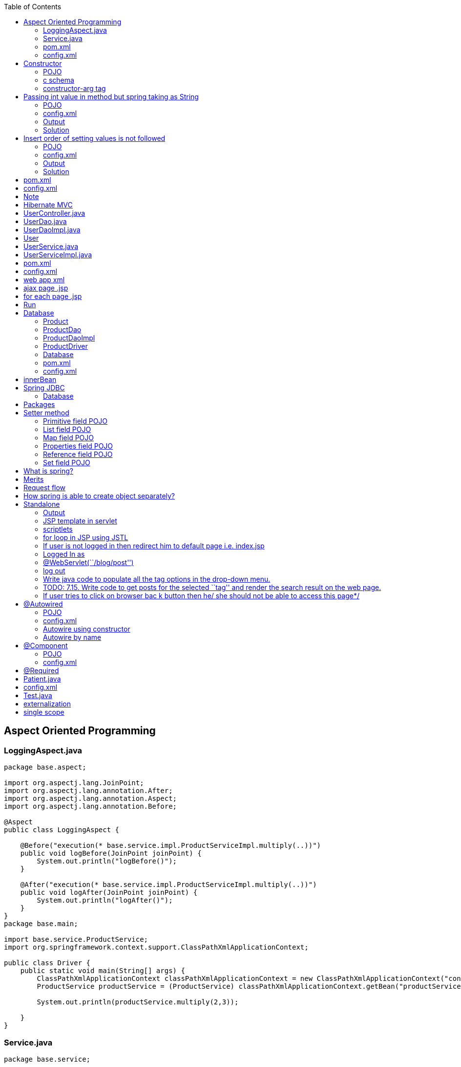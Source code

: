 :toc: left

== Aspect Oriented Programming

=== LoggingAspect.java

[source,java]
----
package base.aspect;

import org.aspectj.lang.JoinPoint;
import org.aspectj.lang.annotation.After;
import org.aspectj.lang.annotation.Aspect;
import org.aspectj.lang.annotation.Before;

@Aspect
public class LoggingAspect {

    @Before("execution(* base.service.impl.ProductServiceImpl.multiply(..))")
    public void logBefore(JoinPoint joinPoint) {
        System.out.println("logBefore()");
    }

    @After("execution(* base.service.impl.ProductServiceImpl.multiply(..))")
    public void logAfter(JoinPoint joinPoint) {
        System.out.println("logAfter()");
    }
}
package base.main;

import base.service.ProductService;
import org.springframework.context.support.ClassPathXmlApplicationContext;

public class Driver {
    public static void main(String[] args) {
        ClassPathXmlApplicationContext classPathXmlApplicationContext = new ClassPathXmlApplicationContext("config.xml");
        ProductService productService = (ProductService) classPathXmlApplicationContext.getBean("productServiceImpl");

        System.out.println(productService.multiply(2,3));

    }
}
----

=== Service.java

[source,java]
----
package base.service;

public interface ProductService {
    int multiply(int num1, int num2);
}

package base.service.impl;

import base.service.ProductService;

public class ProductServiceImpl implements ProductService {
    @Override
    public int multiply(int num1, int num2) {
        return num1 * num2;
    }
}
----

=== pom.xml

[source,xml]
----
<?xml version="1.0" encoding="UTF-8"?>

<project xmlns="http://maven.apache.org/POM/4.0.0" xmlns:xsi="http://www.w3.org/2001/XMLSchema-instance"
  xsi:schemaLocation="http://maven.apache.org/POM/4.0.0 http://maven.apache.org/xsd/maven-4.0.0.xsd">
  <modelVersion>4.0.0</modelVersion>

  <groupId>org.example</groupId>
  <artifactId>spring-aop</artifactId>
  <version>1.0-SNAPSHOT</version>

  <name>spring-aop</name>
  <!-- FIXME change it to the project's website -->
  <url>http://www.example.com</url>

  <properties>
    <springframework.version>4.3.6.RELEASE</springframework.version>
  </properties>

  <dependencies>
    <dependency>
      <groupId>org.springframework</groupId>
      <artifactId>spring-core</artifactId>
      <version>${springframework.version}</version>
    </dependency>
    <dependency>
      <groupId>org.springframework</groupId>
      <artifactId>spring-context</artifactId>
      <version>${springframework.version}</version>
    </dependency>
    <dependency>
      <groupId>org.springframework</groupId>
      <artifactId>spring-aop</artifactId>
      <version>${springframework.version}</version>
    </dependency>
    <dependency>
      <groupId>org.aspectj</groupId>
      <artifactId>aspectjrt</artifactId>
      <version>1.6.11</version>
    </dependency>
    <dependency>
      <groupId>org.aspectj</groupId>
      <artifactId>aspectjweaver</artifactId>
      <version>1.6.11</version>
    </dependency>
  </dependencies>
  <build>
    <pluginManagement>
      <plugins>
        <plugin>
          <groupId>org.apache.maven.plugins</groupId>
          <artifactId>maven-compiler-plugin</artifactId>
          <version>3.2</version>
          <configuration>
            <source>1.8</source>
            <target>1.8</target>
          </configuration>
        </plugin>
      </plugins>
    </pluginManagement>
  </build>

</project>
----

=== config.xml

[source,xml]
----
<?xml version="1.0" encoding="UTF-8"?>
<beans xmlns="http://www.springframework.org/schema/beans"
       xmlns:xsi="http://www.w3.org/2001/XMLSchema-instance" xmlns:context="http://www.springframework.org/schema/context"
       xmlns:p="http://www.springframework.org/schema/p"
       xmlns:aop="http://www.springframework.org/schema/aop"

       xsi:schemaLocation="http://www.springframework.org/schema/beans
    http://www.springframework.org/schema/beans/spring-beans.xsd
    http://www.springframework.org/schema/context
    http://www.springframework.org/schema/context/spring-context.xsd
    http://www.springframework.org/schema/aop
    http://www.springframework.org/schema/aop/spring-aop.xsd">

    <aop:aspectj-autoproxy />

    <bean class="base.service.impl.ProductServiceImpl" name="productServiceImpl" />

    <bean class="base.aspect.LoggingAspect" name="loggingAspect" />

</beans>
----

== Constructor

=== POJO

....
Employee
    int id
    String name
....

=== c schema

....
xmlns:c="http://www.springframework.org/schema/c"
<bean class="com.spring.constructor.Employee" name="employee" c:id="20" c:name="saksham" />
....

....
<bean id = "onlineBakery" class = "com.upgrad.course.bakery.OnlineBakery">
    <constructor-arg ref = "cakeInventory"/>
    <property name = "breadInventory" ref = "breadInventory"/>
</bean>
....

=== constructor-arg tag

[source,xml]
----
<bean class="com.spring.constructor.Employee" name="employee">
    <constructor-arg>
        <value>20</value>
    </constructor-arg>
    <constructor-arg>
        <value>saksham</value>
    </constructor-arg>
</bean>

<!-- OR -->
<bean class="com.spring.constructor.Employee" name="employee">
    <constructor-arg value="20" />
    <constructor-arg value="saksham" />
</bean>
----

== Passing int value in method but spring taking as String

=== POJO

[source,java]
----
public class Addition {
    public Addition(int a, int b) {
        System.out.println("int");
    }
    public Addition(double a, double b) {
        System.out.println("double");
    }
    // default is string
    public Addition(String a, String b) {
        System.out.println("string");
    }
}
----

=== config.xml

[source,xml]
----
<bean class="com.spring.ambuigity.Addition" name="addition" >
    <constructor-arg value="10" />
    <constructor-arg value="20" />
</bean>
----

=== Output

....
string
....

=== Solution

....
<constructor-arg value="10" type="int" />
<constructor-arg value="20" type="int" />

Now the output will be int
....

== Insert order of setting values is not followed

=== POJO

[source,java]
----
public class Addition {

    public Addition(int a, double b) {
        System.out.println("int double");
        System.out.println("a = " + a + " b = " + b);
    }

}
----

=== config.xml

[source,xml]
----
<bean class="com.spring.ambuigity.Addition" name="addition" >
    <!-- first parameter -->
    <constructor-arg value="10.56" type="double" /> 

    <!-- second parameter -->
    <constructor-arg value="20" type="int" />
</bean>
----

=== Output

....
int double
a = 20 b = 10.56
....

=== Solution

....
<constructor-arg value="10.56" type="double" index="0"/>
<constructor-arg value="20" type="int" index="1"/>

It is make suring insertion order is preserved thats why error
Unsatisfied dependency expressed through constructor parameter 0: Ambiguous argument values for parameter of type [int]
....

'''''

== pom.xml

[source,xml]
----
<project xmlns="http://maven.apache.org/POM/4.0.0" xmlns:xsi="http://www.w3.org/2001/XMLSchema-instance"
  xsi:schemaLocation="http://maven.apache.org/POM/4.0.0 http://maven.apache.org/xsd/maven-4.0.0.xsd">
  <modelVersion>4.0.0</modelVersion>

  <groupId>com.spring</groupId>
  <artifactId>core</artifactId>
  <version>0.0.1-SNAPSHOT</version>
  <packaging>jar</packaging>

  <name>core</name>
  <url>http://maven.apache.org</url>

 <properties>
        <springframework.version>4.3.6.RELEASE</springframework.version>
    </properties>
 
    <dependencies>
        <dependency>
            <groupId>org.springframework</groupId>
            <artifactId>spring-core</artifactId>
            <version>${springframework.version}</version>
        </dependency>
        <dependency>
            <groupId>org.springframework</groupId>
            <artifactId>spring-context</artifactId>
            <version>${springframework.version}</version>
        </dependency>
    </dependencies>
    <build>
        <pluginManagement>
            <plugins>
                <plugin>
                    <groupId>org.apache.maven.plugins</groupId>
                    <artifactId>maven-compiler-plugin</artifactId>
                    <version>3.2</version>
                    <configuration>
                        <source>1.8</source>
                        <target>1.8</target>
                    </configuration>
                </plugin>
            </plugins>
        </pluginManagement>
    </build>

</project>

----

== config.xml

[source,xml]
----
<?xml version="1.0" encoding="UTF-8"?>
<beans xmlns="http://www.springframework.org/schema/beans"
    xmlns:xsi="http://www.w3.org/2001/XMLSchema-instance" xmlns:context="http://www.springframework.org/schema/context"
    xmlns:p="http://www.springframework.org/schema/p"
    xsi:schemaLocation="http://www.springframework.org/schema/beans
    http://www.springframework.org/schema/beans/spring-beans.xsd
    http://www.springframework.org/schema/context
    http://www.springframework.org/schema/context/spring-context.xsd">


</beans>
----

== Note

....
In intelliJ the config.xml is in res folder

In eclipse

if config is in src/java/main
    path = config.xml
else 
    path = com/spring/.. /config.xml
....

'''''

== Hibernate MVC

== UserController.java

[source,java]
----
package base.controller;

import base.model.pojo.User;
import base.model.service.UserService;
import org.springframework.beans.factory.annotation.Autowired;
import org.springframework.stereotype.Controller;
import org.springframework.ui.ModelMap;
import org.springframework.web.bind.annotation.*;

import java.util.List;

@Controller
public class UserController {
    @Autowired
    UserService userService;

    public UserService getUserService() {
        return userService;
    }

    public void setUserService(UserService userService) {
        this.userService = userService;
    }

    @RequestMapping("/req1")
    public String req1() {
        return "page1";
    }

    @RequestMapping("/loadAll")
    public String loadAll(ModelMap modelMap) {
        List<User> users = userService.loadAll();
        modelMap.addAttribute("users", users);
        return "page3";
    }

    @RequestMapping(value = "/req2", method = RequestMethod.POST)
    public String req2(@ModelAttribute("user") User user, ModelMap modelMap) {
        int id = userService.insert(user);
        modelMap.addAttribute("id", id);
        return "page1";
    }

    @RequestMapping("/req4")
    public @ResponseBody String req4(@RequestParam("id") int id) {
        User user = userService.findUser(id);
        String msg = "";
        if(user != null) msg = "already exist";
        return msg;
    }
}
----

== UserDao.java

[source,java]
----
package base.model.dao;

import base.model.pojo.User;

import java.util.List;

public interface UserDao {
    int insert(User user);
    List<User> loadAll();
    User findUser(Integer id);
}
----

== UserDaoImpl.java

[source,java]
----
package base.model.daoimpl;

import base.model.dao.UserDao;
import base.model.pojo.User;
import org.springframework.beans.factory.annotation.Autowired;
import org.springframework.orm.hibernate5.HibernateTemplate;
import org.springframework.stereotype.Repository;

import java.util.List;

@Repository
public class UserDaoImpl implements UserDao {

    @Autowired
    private HibernateTemplate hibernateTemplate;

    public HibernateTemplate getHibernateTemplate() {
        return hibernateTemplate;
    }

    public void setHibernateTemplate(HibernateTemplate hibernateTemplate) {
        this.hibernateTemplate = hibernateTemplate;
    }

    @Override
    public int insert(User user) {
        int result = (int) hibernateTemplate.save(user);
        return result;
    }

    @Override
    public List<User> loadAll() {
        return hibernateTemplate.loadAll(User.class);

    }

    @Override
    public User findUser(Integer id) {
        return hibernateTemplate.get(User.class, id);
    }
}
----

== User

[source,java]
----
package base.model.pojo;

import javax.persistence.Entity;
import javax.persistence.Id;

@Entity
public class User implements Comparable<User>{

    @Id
    private Integer id;
    private String name;
    private String email;

    @Override
    public String toString() {
        return "User{" +
                "id=" + id +
                ", name='" + name + '\'' +
                ", email='" + email + '\'' +
                '}';
    }


    public Integer getId() {
        return id;
    }

    public void setId(Integer id) {
        this.id = id;
    }

    public String getName() {
        return name;
    }

    public void setName(String name) {
        this.name = name;
    }

    public String getEmail() {
        return email;
    }

    public void setEmail(String email) {
        this.email = email;
    }

    @Override
    public int compareTo(User user) {
        return this.name.compareTo(user.name);
    }
}
----

== UserService.java

[source,java]
----
package base.model.service;

import base.model.pojo.User;

import java.util.List;

public interface UserService {
    int insert(User user);
    List<User> loadAll();
    User findUser(Integer id);
}
----

== UserServiceImpl.java

[source,java]
----
package base.model.serviceImpl;

import base.model.dao.UserDao;
import base.model.pojo.User;
import base.model.service.UserService;
import org.springframework.beans.factory.annotation.Autowired;
import org.springframework.stereotype.Service;
import org.springframework.transaction.annotation.Transactional;

import java.util.Collection;
import java.util.Collections;
import java.util.List;

@Service
public class UserServiceImpl implements UserService {
    @Autowired
    private UserDao userDao;

    public UserDao getUserDao() {
        return userDao;
    }

    public void setUserDao(UserDao userDao) {
        this.userDao = userDao;
    }

    @Override
    @Transactional
    public int insert(User user) {
        return userDao.insert(user);
    }

    @Override
    public List<User> loadAll() {
        List<User> users = userDao.loadAll();
        Collections.sort(users);
        return users;
    }

    @Override
    public User findUser(Integer id) {
        return userDao.findUser(id);
    }
}
----

== pom.xml

[source,xml]
----
<?xml version="1.0" encoding="UTF-8"?>

<project xmlns="http://maven.apache.org/POM/4.0.0" xmlns:xsi="http://www.w3.org/2001/XMLSchema-instance"
  xsi:schemaLocation="http://maven.apache.org/POM/4.0.0 http://maven.apache.org/xsd/maven-4.0.0.xsd">
  <modelVersion>4.0.0</modelVersion>

  <groupId>org.example</groupId>
  <artifactId>spring-mvc-hibernate</artifactId>
  <version>1.0-SNAPSHOT</version>
  <packaging>war</packaging>

  <name>spring-mvc-hibernate Maven Webapp</name>
  <!-- FIXME change it to the project's website -->
  <url>http://www.example.com</url>
  <properties>
    <springframework.version>4.3.6.RELEASE</springframework.version>
  </properties>

  <dependencies>
    <dependency>
      <groupId>org.springframework</groupId>
      <artifactId>spring-webmvc</artifactId>
      <version>${springframework.version}</version>
    </dependency>
    <dependency>
      <groupId>org.springframework</groupId>
      <artifactId>spring-orm</artifactId>
      <version>${springframework.version}</version>
    </dependency>
    <dependency>
      <groupId>org.hibernate</groupId>
      <artifactId>hibernate-core</artifactId>
      <version>5.2.17.Final</version>
    </dependency>
    <dependency>
      <groupId>mysql</groupId>
      <artifactId>mysql-connector-java</artifactId>
      <version>8.0.13</version>
    </dependency>
    <dependency>
      <groupId>jstl</groupId>
      <artifactId>jstl</artifactId>
      <version>1.2</version>
    </dependency>
    <dependency>
      <groupId>taglibs</groupId>
      <artifactId>standard</artifactId>
      <version>1.1.2</version>
    </dependency>
  </dependencies>

  <build>
    <pluginManagement><!-- lock down plugins versions to avoid using Maven defaults (may be moved to parent pom) -->
      <plugins>
        <plugin>
          <artifactId>maven-clean-plugin</artifactId>
          <version>3.1.0</version>
        </plugin>
        <!-- see http://maven.apache.org/ref/current/maven-core/default-bindings.html#Plugin_bindings_for_war_packaging -->
        <plugin>
          <artifactId>maven-resources-plugin</artifactId>
          <version>3.0.2</version>
        </plugin>
        <plugin>
          <artifactId>maven-compiler-plugin</artifactId>
          <version>3.8.0</version>
        </plugin>
        <plugin>
          <artifactId>maven-surefire-plugin</artifactId>
          <version>2.22.1</version>
        </plugin>
        <plugin>
          <artifactId>maven-war-plugin</artifactId>
          <version>3.2.2</version>
        </plugin>
        <plugin>
          <artifactId>maven-install-plugin</artifactId>
          <version>2.5.2</version>
        </plugin>
        <plugin>
          <artifactId>maven-deploy-plugin</artifactId>
          <version>2.8.2</version>
        </plugin>
        <plugin>
          <groupId>org.apache.maven.plugins</groupId>
          <artifactId>maven-compiler-plugin</artifactId>
          <version>3.2</version>
          <configuration>
            <source>1.8</source>
            <target>1.8</target>
          </configuration>
        </plugin>
        <plugin>
          <groupId>org.apache.tomcat.maven</groupId>
          <artifactId>tomcat7-maven-plugin</artifactId>
          <version>2.2</version>
          <configuration>
            <port>9090</port>
          </configuration>
        </plugin>
      </plugins>
    </pluginManagement>
  </build>
</project>
----

== config.xml

[source,xml]
----
<?xml version="1.0" encoding="UTF-8"?>
<beans xmlns="http://www.springframework.org/schema/beans"
       xmlns:xsi="http://www.w3.org/2001/XMLSchema-instance" xmlns:context="http://www.springframework.org/schema/context"
       xmlns:p="http://www.springframework.org/schema/p"
       xmlns:tx="http://www.springframework.org/schema/tx"
       xsi:schemaLocation="http://www.springframework.org/schema/beans
    http://www.springframework.org/schema/beans/spring-beans.xsd
    http://www.springframework.org/schema/context
    http://www.springframework.org/schema/context/spring-context.xsd
    http://www.springframework.org/schema/tx
    http://www.springframework.org/schema/tx/spring-tx.xsd">

    <tx:annotation-driven/>

    <context:component-scan base-package="base" />

    <bean class="org.springframework.jdbc.datasource.DriverManagerDataSource" name="dataSource">
        <property name="driverClassName">
            <value>com.mysql.cj.jdbc.Driver</value>
        </property>

        <property name="url">
            <value>jdbc:mysql://localhost/mydb</value>
        </property>

        <property name="username">
            <value>root</value>
        </property>

        <property name="password">
            <value>root</value>
        </property>
    </bean>

    <bean class="org.springframework.orm.hibernate5.LocalSessionFactoryBean" name="localSessionFactoryBean">
        <property name="dataSource">
            <ref bean="dataSource"/>
        </property>
        <property name="hibernateProperties">
            <props>
                <prop key="hibernate.dialect">org.hibernate.dialect.MySQLDialect</prop>
                <prop key="hibernate.show_sql">true</prop>
            </props>
        </property>
        <property name="annotatedClasses">
            <list>
                <value>base.model.pojo.User</value>
            </list>
        </property>
    </bean>

    <bean class="org.springframework.orm.hibernate5.HibernateTemplate" name="hibernateTemplate">
        <property name="sessionFactory">
            <ref bean="localSessionFactoryBean"/>
        </property>
    </bean>

    <bean class="org.springframework.orm.hibernate5.HibernateTransactionManager" name="transactionManager">
        <property name="sessionFactory">
            <ref bean="localSessionFactoryBean"/>
        </property>
    </bean>

    <bean class="org.springframework.web.servlet.view.InternalResourceViewResolver" name="internalResourceViewResolver">
        <property name="prefix">
            <value>/WEB-INF/view/</value>
        </property>
        <property name="suffix">
            <value>.jsp</value>
        </property>

    </bean>
</beans>
----

== web app xml

[source,xml]
----
<!DOCTYPE web-app PUBLIC
        "-//Sun Microsystems, Inc.//DTD Web Application 2.3//EN"
        "http://java.sun.com/dtd/web-app_2_3.dtd" >
<web-app>

  <display-name>Archetype Created Web Application</display-name>

  <servlet>
    <servlet-name>front</servlet-name>
    <servlet-class>org.springframework.web.servlet.DispatcherServlet</servlet-class>
  </servlet>

  <servlet-mapping>
    <servlet-name>front</servlet-name>
    <url-pattern>/</url-pattern>
  </servlet-mapping>

</web-app>
----

....
web-app
    display-name
    servlet
        name
        class
    mapping
        name
        url-pattern
....

== ajax page .jsp

[source,html]
----
<%@ page language="java" contentType="text/html; charset=ISO-8859-1" pageEncoding="ISO-8859-1"%>
<%@ page isELIgnored="false" %>
<html>
   <head>
        <script src="https://ajax.googleapis.com/ajax/libs/jquery/3.4.1/jquery.min.js"></script>
        <script>
            $(document).ready(() => {
                $("#id1").change(() => {
                    $.ajax({
                        url: "req4",
                        data: {id: $("#id1").val()},
                        success: function(response) {
                            $("#errorMessage").text(response);
                        }
                    });
                });
            });
        </script>
   </head>
   <body>
        <form action="req2" method="post">
            <input type="text" name="id" id="id1"/>
            <span id="errorMessage"></span><br/>
            <input type="text" name="name" />
            <input type="text" name="email" />
            <button type="submit">Submit</button>
        </form>
        ${id}
   </body>
</html>
----

== for each page .jsp

[source,html]
----
<%@ page language="java" contentType="text/html; charset=ISO-8859-1" pageEncoding="ISO-8859-1"%>
<%@ page isELIgnored="false"%>
<%@ taglib uri="http://java.sun.com/jsp/jstl/core" prefix="c"%>
<html>
   <body>
        <c:forEach items="${users}" var="user">
            ${user.id}
            ${user.name}
            ${user.email}<br/>
        </c:forEach>
   </body>
</html>
----

== Run

mvn clean install

mvn tomcat7:run

== Database

use mydb;

create table user(id int primary key,name varchar(20),email
varchar(30));

drop table user;

select * from user;

=== Product

....
@Entity
Product
    @Id
    int id;
    String name;
    String description;
    double price;
....

=== ProductDao

[source,java]
----
public interface ProductDao {
    int insert(Product product);
    void update(Product product);
    void delete(Product product);
    Product select(int id);
    List<Product> selectAll();
}
----

=== ProductDaoImpl

[source,java]
----
@Component
public class ProductDaoImpl implements ProductDao {

    @Autowired
    HibernateTemplate hibernateTemplate;

    @Override
    @Transactional
    public int insert(Product product) {
        Serializable save = hibernateTemplate.save(product);
        return (int) save;
    }

    @Override
    @Transactional
    public void update(Product product) {
        hibernateTemplate.update(product);
    }

    @Override
    @Transactional
    public void delete(Product product) {
        hibernateTemplate.delete(product);
    }

    @Override
    public Product select(int id) {
        Product product = hibernateTemplate.get(Product.class, id);
        return product;
    }

    @Override
    public List<Product> selectAll() {
        List<Product> products = hibernateTemplate.loadAll(Product.class);
        return products;
    }
}
----

=== ProductDriver

[source,java]
----
public class ProductDriver {
    public static void main(String[] args) {
        ApplicationContext applicationContext = new ClassPathXmlApplicationContext("config.xml");
        ProductDao productDao = (ProductDao) applicationContext.getBean("productDaoImpl");
        Product product = new Product();
        product.setId(2);
        product.setName("asus");
        product.setDescription("nice");
        product.setPrice(15.23);
//        Product select = productDao.select(1);
//        System.out.println(select);
        List<Product> products = productDao.selectAll();
        System.out.println(products);

    }
}
----

=== Database

use springHibernateTemplate;

create table product(id int primary key,name varchar(20),description
varchar(100),price decimal(8,3));

select * from product;

=== pom.xml

[source,xml]
----
<?xml version="1.0" encoding="UTF-8"?>

<project xmlns="http://maven.apache.org/POM/4.0.0" xmlns:xsi="http://www.w3.org/2001/XMLSchema-instance"
         xsi:schemaLocation="http://maven.apache.org/POM/4.0.0 http://maven.apache.org/xsd/maven-4.0.0.xsd">
    <modelVersion>4.0.0</modelVersion>

    <groupId>org.example</groupId>
    <artifactId>spring-orm</artifactId>
    <version>1.0-SNAPSHOT</version>
    <packaging>war</packaging>

    <name>spring-orm Maven Webapp</name>
    <!-- FIXME change it to the project's website -->
    <url>http://www.example.com</url>

    <properties>
        <springframework.version>4.3.6.RELEASE</springframework.version>
    </properties>

    <dependencies>
        <dependency>
            <groupId>org.springframework</groupId>
            <artifactId>spring-core</artifactId>
            <version>${springframework.version}</version>
        </dependency>
        <dependency>
            <groupId>org.springframework</groupId>
            <artifactId>spring-context</artifactId>
            <version>${springframework.version}</version>
        </dependency>
        <dependency>
            <groupId>org.springframework</groupId>
            <artifactId>spring-orm</artifactId>
            <version>${springframework.version}</version>
        </dependency>
        <dependency>
            <groupId>org.hibernate</groupId>
            <artifactId>hibernate-core</artifactId>
            <version>5.2.5.Final</version>
        </dependency>
        <dependency>
            <groupId>mysql</groupId>
            <artifactId>mysql-connector-java</artifactId>
            <version>8.0.13</version>
        </dependency>
    </dependencies>
    <build>
        <pluginManagement>
            <plugins>
                <plugin>
                    <groupId>org.apache.maven.plugins</groupId>
                    <artifactId>maven-compiler-plugin</artifactId>
                    <version>3.2</version>
                    <configuration>
                        <source>1.8</source>
                        <target>1.8</target>
                    </configuration>
                </plugin>
            </plugins>
        </pluginManagement>
    </build>

</project>
----

=== config.xml

[source,xml]
----
<?xml version="1.0" encoding="UTF-8"?>
<beans xmlns="http://www.springframework.org/schema/beans"
       xmlns:xsi="http://www.w3.org/2001/XMLSchema-instance" xmlns:context="http://www.springframework.org/schema/context"
       xmlns:p="http://www.springframework.org/schema/p"
       xmlns:tx="http://www.springframework.org/schema/tx"
       xsi:schemaLocation="http://www.springframework.org/schema/beans
    http://www.springframework.org/schema/beans/spring-beans.xsd
    http://www.springframework.org/schema/context
    http://www.springframework.org/schema/context/spring-context.xsd
    http://www.springframework.org/schema/tx
    http://www.springframework.org/schema/tx/spring-tx.xsd">

    <tx:annotation-driven/>

    <context:component-scan base-package="daoimpl"/>

    <bean class="org.springframework.jdbc.datasource.DriverManagerDataSource" name="dataSource">
        <property name="driverClassName">
            <value>com.mysql.cj.jdbc.Driver</value>
        </property>

        <property name="url">
            <value>jdbc:mysql://localhost/mydb</value>
        </property>

        <property name="username">
            <value>root</value>
        </property>

        <property name="password">
            <value>root</value>
        </property>
    </bean>

    <bean class="org.springframework.orm.hibernate5.LocalSessionFactoryBean" name="localSessionFactoryBean">
        <property name="dataSource">
            <ref bean="dataSource"/>
        </property>
        <property name="hibernateProperties">
            <props>
                <prop key="hibernate.dialect">org.hibernate.dialect.MySQLDialect</prop>
                <prop key="hibernate.show_sql">true</prop>
            </props>
        </property>
        <property name="annotatedClasses">
            <list>
                <value>pojo.Product</value>
                <value>pojo.Passenger</value>
            </list>
        </property>
    </bean>

    <bean class="org.springframework.orm.hibernate5.HibernateTemplate" name="hibernateTemplate">
        <property name="sessionFactory">
            <ref bean="localSessionFactoryBean"/>
        </property>
    </bean>

    <bean class="org.springframework.orm.hibernate5.HibernateTransactionManager" name="transactionManager">
        <property name="sessionFactory">
            <ref bean="localSessionFactoryBean"/>
        </property>
    </bean>


</beans>
----

== innerBean

....
Address 
    int hno
    String street
    String city


Employee 
    int id
    Address address
....

....
<?xml version="1.0" encoding="UTF-8"?>
<beans xmlns="http://www.springframework.org/schema/beans"
    xmlns:xsi="http://www.w3.org/2001/XMLSchema-instance" xmlns:context="http://www.springframework.org/schema/context"
    xmlns:p="http://www.springframework.org/schema/p"
    xsi:schemaLocation="http://www.springframework.org/schema/beans
    http://www.springframework.org/schema/beans/spring-beans.xsd
    http://www.springframework.org/schema/context
    http://www.springframework.org/schema/context/spring-context.xsd">

    <bean class="com.spring.innerbean.Employee" name="employee" p:id="10" >
        <property name="address">
            <bean class="com.spring.innerbean.Address" p:hno="12" p:street="silicon valley" p:city="mumbai" />
        </property>
    </bean>
    
</beans>
....

....
public class Test {
    public static void main(String[] args) {

        ApplicationContext applicationContext = new ClassPathXmlApplicationContext("com/spring/innerbean/config.xml");
        Employee employee = (Employee) applicationContext.getBean("employee");
        
        System.out.println(employee.toString());

    }
}
....

....
Employee [id=10, address=Address [hno=12, street=silicon valley, city=mumbai]]
....

....
package org.example;

import org.springframework.context.annotation.Bean;
import org.springframework.context.annotation.Configuration;

@Configuration
public class DaoConfig {

    @Bean
    public Dao dao() {
        return new Dao();
    }

}
....

....
package org.example;

import org.springframework.context.annotation.Bean;
import org.springframework.context.annotation.Configuration;
import org.springframework.context.annotation.Import;

@Configuration
@Import(DaoConfig.class)
public class SpringConfig {

    @Bean
    public Service service() {
        return new Service();
    }

}
....

....
package org.example;

import org.springframework.stereotype.Component;

@Component
public class Dao {
    public void create() {
        System.out.println("create()");
    }
}
....

....
package org.example;

import org.springframework.beans.factory.annotation.Autowired;
import org.springframework.stereotype.Component;

@Component
public class Service {

    @Autowired
    Dao dao;

    public void save() {
        dao.create();
    }
}
....

....
package org.example;

import org.springframework.context.ApplicationContext;
import org.springframework.context.annotation.AnnotationConfigApplicationContext;

public class Driver {
    public static void main(String[] args) {
        ApplicationContext applicationContext = new AnnotationConfigApplicationContext(SpringConfig.class);
//        Dao dao = applicationContext.getBean(Dao.class);
        Service service = applicationContext.getBean(Service.class);

        service.save();
//        dao.create();

    }
}
....

....
<?xml version="1.0" encoding="UTF-8"?>

<project xmlns="http://maven.apache.org/POM/4.0.0" xmlns:xsi="http://www.w3.org/2001/XMLSchema-instance"
  xsi:schemaLocation="http://maven.apache.org/POM/4.0.0 http://maven.apache.org/xsd/maven-4.0.0.xsd">
  <modelVersion>4.0.0</modelVersion>

  <groupId>org.example</groupId>
  <artifactId>spring-java-config</artifactId>
  <version>1.0-SNAPSHOT</version>

  <name>spring-java-config</name>
  <!-- FIXME change it to the project's website -->
  <url>http://www.example.com</url>
  <properties>
    <springframework.version>4.3.6.RELEASE</springframework.version>
  </properties>

  <dependencies>
    <dependency>
      <groupId>org.springframework</groupId>
      <artifactId>spring-core</artifactId>
      <version>${springframework.version}</version>
    </dependency>
    <dependency>
      <groupId>org.springframework</groupId>
      <artifactId>spring-context</artifactId>
      <version>${springframework.version}</version>
    </dependency>
  </dependencies>
  <build>
    <pluginManagement>
      <plugins>
        <plugin>
          <groupId>org.apache.maven.plugins</groupId>
          <artifactId>maven-compiler-plugin</artifactId>
          <version>3.2</version>
          <configuration>
            <source>1.8</source>
            <target>1.8</target>
          </configuration>
        </plugin>
      </plugins>
    </pluginManagement>
  </build>

</project>
....

== Spring JDBC

[source,java]
----
public class EmployeeDriver {
    public static void main(String[] args) {
        ApplicationContext applicationContext = new ClassPathXmlApplicationContext("config.xml");
        EmployeeDao employeeDao = (EmployeeDao) applicationContext.getBean("employeeDaoImpl");
        Employee employee = new Employee();
        employee.setId(1);
        employee.setFirstName("caring mummy");
        employee.setLastName("sangal");
        List<Employee> employeeList = employeeDao.selectAll();
        System.out.println(employeeList);
    }
}



public class EmployeeRowMapper implements RowMapper {
    @Override
    public Employee mapRow(ResultSet rs, int rowNum) throws SQLException {
        Employee employee = new Employee();
        employee.setId(rs.getInt(1));
        employee.setFirstName(rs.getString(2));
        employee.setLastName(rs.getString(3));
        return employee;
    }
}


@Component
public class EmployeeDaoImpl implements EmployeeDao {

    @Autowired
    private JdbcTemplate jdbcTemplate;

    public JdbcTemplate getJdbcTemplate() {
        return jdbcTemplate;
    }

    public void setJdbcTemplate(JdbcTemplate jdbcTemplate) {
        this.jdbcTemplate = jdbcTemplate;
    }

    @Override
    public int insert(Employee employee) {
        String sql = "insert into employee values(?, ?, ?)";
        int result = jdbcTemplate.update(sql, employee.getId(), employee.getFirstName(), employee.getLastName());
        return result;
    }

    @Override
    public int update(Employee employee) {
        String sql = "update employee set firstName=?, lastName=? where id=?";
        int result = jdbcTemplate.update(sql, employee.getFirstName(), employee.getLastName(), employee.getId());
        return result;
    }

    @Override
    public int delete(int id) {
        String sql = "delete from employee where id=?";
        int result = jdbcTemplate.update(sql, id);
        return result;
    }

    @Override
    public Employee select(int id) {
        String sql = "select * from employee where id=?";
        EmployeeRowMapper employeeRowMapper = new EmployeeRowMapper();
        Employee employee = (Employee) jdbcTemplate.queryForObject(sql, employeeRowMapper, id);
        return employee;
    }

    @Override
    public List<Employee> selectAll() {
        String sql = "select * from employee";
        EmployeeRowMapper employeeRowMapper = new EmployeeRowMapper();
        List<Employee> employeeList= (List<Employee>) jdbcTemplate.query(sql, employeeRowMapper);
        return employeeList;
    }
}



public interface EmployeeDao {
    int insert(Employee employee);
    int update(Employee employee);
    int delete(int id);
    Employee select(int id);
    List<Employee> selectAll();
}
----

....
Employee 
    int id;
    String firstName;
    String lastName;
....

=== Database

use mydb;

create table passenger(id int,firstname varchar(20),lastname
varchar(20));

select * from passenger;

drop table passenger;

[source,xml]
----
<?xml version="1.0" encoding="UTF-8"?>

<project xmlns="http://maven.apache.org/POM/4.0.0" xmlns:xsi="http://www.w3.org/2001/XMLSchema-instance"
         xsi:schemaLocation="http://maven.apache.org/POM/4.0.0 http://maven.apache.org/xsd/maven-4.0.0.xsd">
    <modelVersion>4.0.0</modelVersion>

    <groupId>org.saksham</groupId>
    <artifactId>spring-jdbc-template</artifactId>
    <version>1.0-SNAPSHOT</version>
    <packaging>war</packaging>

    <name>spring-mvc Maven Webapp</name>
    <!-- FIXME change it to the project's website -->
    <url>http://www.example.com</url>


    <properties>
        <springframework.version>4.3.6.RELEASE</springframework.version>
    </properties>

    <dependencies>
        <dependency>
            <groupId>org.springframework</groupId>
            <artifactId>spring-core</artifactId>
            <version>${springframework.version}</version>
        </dependency>
        <dependency>
            <groupId>org.springframework</groupId>
            <artifactId>spring-context</artifactId>
            <version>${springframework.version}</version>
        </dependency>
        <dependency>
            <groupId>org.springframework</groupId>
            <artifactId>spring-jdbc</artifactId>
            <version>${springframework.version}</version>
        </dependency>
        <dependency>
            <groupId>mysql</groupId>
            <artifactId>mysql-connector-java</artifactId>
            <version>8.0.13</version>
        </dependency>
    </dependencies>
    <build>
        <pluginManagement>
            <plugins>
                <plugin>
                    <groupId>org.apache.maven.plugins</groupId>
                    <artifactId>maven-compiler-plugin</artifactId>
                    <version>3.2</version>
                    <configuration>
                        <source>1.8</source>
                        <target>1.8</target>
                    </configuration>
                </plugin>
            </plugins>
        </pluginManagement>
    </build>
</project>
----

[source,xml]
----
<?xml version="1.0" encoding="UTF-8"?>
<beans xmlns="http://www.springframework.org/schema/beans"
       xmlns:xsi="http://www.w3.org/2001/XMLSchema-instance" xmlns:context="http://www.springframework.org/schema/context"
       xmlns:p="http://www.springframework.org/schema/p"
       xsi:schemaLocation="http://www.springframework.org/schema/beans
    http://www.springframework.org/schema/beans/spring-beans.xsd
    http://www.springframework.org/schema/context
    http://www.springframework.org/schema/context/spring-context.xsd">

    <context:component-scan base-package="daoImpl" />
    <bean class="org.springframework.jdbc.datasource.DriverManagerDataSource" name="dataSource">
        <property name="driverClassName">
            <value>com.mysql.cj.jdbc.Driver</value>
        </property>

        <property name="url">
            <value>jdbc:mysql://localhost/mydb</value>
        </property>

        <property name="username">
            <value>root</value>
        </property>
        
        <property name="password">
            <value>root</value>
        </property>
    </bean>

    <bean class="org.springframework.jdbc.core.JdbcTemplate" name="jdbcTemplate">
        <property name="dataSource">
            <ref bean="dataSource" />
        </property>
    </bean>

<!--    <bean class="daoImpl.EmployeeDaoImpl" name="employeeDaoImpl">-->
<!--        <property name="jdbcTemplate">-->
<!--            <ref bean="jdbcTemplate" />-->
<!--        </property>-->
<!--    </bean>-->


</beans>
----

== Packages

The prefix of a unique package name is always written in all-lowercase
ASCII letters and should be one of the top-level domain names, currently
com, edu, gov, mil, net, org, or one of the English two-letter codes
identifying countries as specified in ISO Standard 3166, 1981.
Subsequent components of the package name vary according to an
organization’s own internal naming conventions. Such conventions might
specify that certain directory name components be division, department,
project, machine, or login names.

From
https://stackoverflow.com/questions/3179216/what-is-the-convention-for-word-separator-in-java-package-names

• com.sun.sunsoft.DOE • gov.whitehouse.socks.mousefinder •
com.JavaSoft.jag.Oak • org.npr.pledge.driver • uk.ac.city.rugby.game

From
https://stackoverflow.com/questions/3179216/what-is-the-convention-for-word-separator-in-java-package-names

== Setter method

setGender = `<property name="gender">`

=== Primitive field POJO

....
Employee
    int id
    String name
....

==== Using value as tag and attribute

[source,xml]
----
<bean 
    class="com.spring.primitive.Employee" 
    name="employee">

    <!-- value as tag -->
    <property name="id">
        <value>20</value>
    </property>
    
    <!-- value as attribute -->
    <property 
        name="name" 
        value="saksham"/> 

</bean>
----

==== Using p schema

[source,xml]
----
<bean 
    class="com.spring.primitive.Employee" 
    name="employee" 
    p:id="20" 
    p:name="saksham"/>
----

=== List field POJO

....
Hospital 
    String name
    List<String> departments
....

[source,xml]
----
<property name="departments">
    <!-- empty list -->
    <list /> 
</property>
    
<property name="departments">
    <!-- single element -->
    <value>1</value>
</property>

<property name="departments">
    <list>
        <value>1</value>
        <value>2</value>
        <value>3</value>
    </list>
</property>
----

=== Map field POJO

....
Customer
    int id;
    Map<Integer, String> products;
....

[source,xml]
----
<property name="products">
    <map>
        <entry key="100" value="asus"></entry>
        <entry key="200">
            <value>moto</value>
        </entry>
        <entry value="mi">
            <key>
                <value>300</value>
            </key>
        </entry>
        <entry>
            <key>
                <value>400</value>
            </key>
            <value>iphone</value>
        </entry>
    </map>
</property>
----

=== Properties field POJO

....
Language 
    Properties countryAndLanguage
....

[source,xml]
----
<property name="countryAndLanguage">
    <props>
        <prop key="India">Hindi</prop>
        <prop key="USA">English</prop>
    </props>
</property>
----

=== Reference field POJO

....
Score
    Double maths
    Double physics
    Double chemistry


Student
    Score score
....

[source,xml]
----
<bean class="com.spring.reference.Score" name="score" p:maths="67" p:physics="78" p:chemistry="89"/>

<bean class="com.spring.reference.Student" name="student">

    <property name="score">
        <ref bean="score"/>
    </property>
</bean>

<!-- OR -->
<bean class="com.spring.reference.Student" name="student">  
    <property name="score" ref="score" />
</bean>

<!-- OR -->
<bean class="com.spring.reference.Student" name="student" p:score-ref="score" />
----

=== Set field POJO

....
CarDealer
    String name
    Set<String> models
....

[source,xml]
----
<property name="models">
    <set>
        <value>1</value>
        <value>2</value>
        <value>3</value>
    </set>
</property>
----

'''''

== What is spring?

Used to separate POJO creation from project.

== Merits

Develop can focus on business logic instead of object creation

== Request flow

controller / service / dao / database

== How spring is able to create object separately?

Spring use `<bean>` or @Component to do this

She can fill the object in two ways:

* setter method
* constructor

'''''

== Standalone

....
ProductList 
    List<String> productNames
....

[source,xml]
----
<?xml version="1.0" encoding="UTF-8"?>
<beans xmlns="http://www.springframework.org/schema/beans"
    xmlns:xsi="http://www.w3.org/2001/XMLSchema-instance" xmlns:context="http://www.springframework.org/schema/context"
    xmlns:p="http://www.springframework.org/schema/p"
    xmlns:util="http://www.springframework.org/schema/util"
    xsi:schemaLocation="http://www.springframework.org/schema/beans
    http://www.springframework.org/schema/beans/spring-beans.xsd
    http://www.springframework.org/schema/context
    http://www.springframework.org/schema/context/spring-context.xsd
    http://www.springframework.org/schema/util
    http://www.springframework.org/schema/util/spring-util.xsd">

    <util:list list-class="java.util.LinkedList" id="productNames">
        <value>macbook</value>
        <value>iphone</value>
    </util:list>
    
    
    <bean class="com.spring.standalone.ProductList" name="productList" p:productNames-ref="productNames" />
        
</beans>
----

[source,java]
----
public class Test {
    public static void main(String[] args) {

        ApplicationContext applicationContext = new ClassPathXmlApplicationContext("com/spring/standalone/config.xml");
        ProductList productList = (ProductList) applicationContext.getBean("productList");
        
        // because search by type, therefore there is error
        System.out.println(productList);

    }
}
----

=== Output

....
ProductList [productNames=[macbook, iphone]]
....

=== JSP template in servlet

....
<%@ page language="java" contentType="text/html; charset=UTF-8" pageEncoding="UTF-8" %>
<%@taglib uri="http://java.sun.com/jsp/jstl/core" prefix="c" %>
<%@page isELIgnored="false" %>
<!DOCTYPE html PUBLIC "-//W3C//DTD HTML 4.01 Transitional//EN" "http://www.w3.org/TR/html4/loose.dtd">
<html>
<head>
    <meta http-equiv="Content-Type" content="text/html; charset=UTF-8">
    <link rel="stylesheet" href="<%=request.getContextPath()%>/css/styles.css">
</head>
<body>



</body>
</html>
....

=== scriptlets

....
<%!   
 // java code 
%>  

<%= // direct print %>  

<% out.print("Today is:"+java.util.Calendar.getInstance().getTime()); %>  

<%   
  // used for writing servlet code.
%>  
....

=== for loop in JSP using JSTL

....
<table>
    <tr>
        <th>Airlines</th>
        <th>Departure City</th>
        <th>Arrival City</th>
        <th>Departure Time</th>

    </tr>

    <c:forEach items="${flights}" var="flight">
        <tr>
            <td>${flight.operatingAirlines}</td>
            <td>${flight.departureCity}</td>
            <td>${flight.arrivalCity}</td>
            <td>${flight.estimatedDepartureTime}</td>
            <td><a href="showCompleteReservation?flightId=${flight.id}">Select</a></td>
        </tr>

    </c:forEach>
</table>
....

....
${msg} // direct print variable in jsp

request.getContextPath() // return root directory of project
....

=== If user is not logged in then redirect him to default page i.e. index.jsp

....
try {
    if (session.getAttribute("emailId").equals(null)) {
        response.sendRedirect(request.getContextPath());
    }
} catch (NullPointerException e) {
    response.sendRedirect(request.getContextPath());
}
....

=== Logged In as

....
Logged In as <%
try {
    out.print(session.getAttribute("emailId").toString().split("@")[0]);
} catch (NullPointerException e) {}
%>
....

....
<form id="post_form" method="post" action="<%=request.getContextPath()%>/blog/post">
<span><%=session.getAttribute("emailId")%></span>
....

=== @WebServlet(``/blog/post'')

....
public class PostServlet extends HttpServlet 
....

=== log out

....
<%
    session.invalidate();
    response.sendRedirect(request.getContextPath());
%>
....

=== Write java code to populate all the tag options in the drop-down menu.

....
<%
    HashSet<String> tagList = new DAOFactory().getPostCRUDS().findAllTags();
    Object[] array = tagList.toArray();
    for (int i = 0; i < array.length; i++) { %>
<option value="<%=array[i]%>"><%=array[i]%>
</option>
<%
    }
%>
....

=== TODO: 7.15. Write code to get posts for the selected ``tag'' and render the search result on the web page.

....

<%
    if (request.getMethod().equals("POST")) {
        List<PostDTO> postDTOS = new DAOFactory().getPostCRUDS().findByTag(request.getParameter("tag"));
        for (int i = 0; i < postDTOS.size(); i++) { %>
            <div class="post-list">
                <div>Post Id: <%=postDTOS.get(i).getPostId()%>
                </div>
                <div>Email Id: <%=postDTOS.get(i).getEmailId()%>
                </div>
                <div>Title: <%=postDTOS.get(i).getTitle()%></div>
                <div>Tag: <%=postDTOS.get(i).getTag()%>
                </div>
                <div>Description: <%=postDTOS.get(i).getDescription()%>
                </div>
                <div>Time: <%=DateTimeFormatter.format(postDTOS.get(i).getTimestamp())%>
                </div>
            </div>
<%
        }
        if (postDTOS.size() < 1) {
            out.print("Sorry no posts exists for this tag");
        }

    }
%>
....

=== If user tries to click on browser bac k button then he/ she should not be able to access this page*/

....
response.setHeader("Cache-Control", "no-cache");
response.setHeader("Cache-Control", "no-store");
response.setHeader("Pragma", "no-cache");
response.setDateHeader("Expires", 0);
....

== @Autowired

=== POJO

....
Employee
    @Autowired
    Address
....

=== config.xml

[source,xml]
----
<context:annotation-config />

<bean 
    class="com.spring.annotation.Address" 
    name="address" 
    p:hno="12" 
    p:street="silicon valley" 
    p:city="mumbai"/>   
<bean 
    class="com.spring.annotation.Employee" 
    name="employee"/>       
----

=== Autowire using constructor

==== POJO

....
Employee
    Address address
....

==== config.xml

[source,xml]
----
<bean 
    class="com.spring.autowire.Address" 
    name="address" 
    p:hno="12" 
    p:street="silicon valley" 
    p:city="mumbai" />  
<bean 
    class="com.spring.autowire.Employee" 
    name="employee" 
    autowire="constructor" />
----

=== Autowire by name

[source,xml]
----
<bean class="com.spring.autowire.Address" name="address" p:hno="12" p:street="silicon valley" p:city="mumbai" />
<bean class="com.spring.autowire.Address" name="address2" p:hno="32" p:street="silicon valley" p:city="mumbai" />
<bean class="com.spring.autowire.Employee" name="employee" autowire="byName" /> 
----

==== POJO

....
Employee
    @Autowired
    @Qualifier("a1")
    Address
....

==== config.xml

[source,xml]
----
<context:annotation-config />
<bean class="com.spring.annotation.Address" name="a1" p:hno="12" p:street="silicon valley" p:city="mumbai" />
<bean class="com.spring.annotation.Employee" name="employee" /> 
----

== @Component

=== POJO

....
// default is instructor
@Component("instructor")
Instructor
    int id
    String name
....

=== config.xml

[source,xml]
----
<context:component-scan base-package="com.spring.stereotype" /> 
----

== @Required

....
Patient

    private int id;
    private String name;
    
    @Required
    public void setId(int id) {
        this.id = id;
    }
....

'''''

____
To make mandatory attribute using @Required

@Required is applied only on setter method
____

== Patient.java

....
package com.spring.dependencycheck;

import java.util.List;

import org.springframework.beans.factory.annotation.Required;

public class Patient {

    private int id;
    private String name;
    private List<String> medicine;
    
    public int getId() {
        return id;
    }
    
    @Required
    public void setId(int id) {
        this.id = id;
    }
    
    public String getName() {
        return name;
    }
    
    public void setName(String name) {
        this.name = name;
    }
    
    public List<String> getMedicine() {
        return medicine;
    }
    
    public void setMedicine(List<String> medicine) {
        this.medicine = medicine;
    }
    
    @Override
    public String toString() {
        return "Patient [id=" + id + ", name=" + name + "]";
    }
    
}
....

== config.xml

....
<bean class="com.spring.dependencycheck.Patient" name="patient" p:id="12" />
<bean class="org.springframework.beans.factory.annotation.RequiredAnnotationBeanPostProcessor" />
....

== Test.java

....
package com.spring.dependencycheck;

import org.springframework.context.ApplicationContext;
import org.springframework.context.support.ClassPathXmlApplicationContext;

public class Test {
    public static void main(String[] args) {        
        try {
            ApplicationContext applicationContext = new ClassPathXmlApplicationContext("com/spring/dependencycheck/config.xml");
            Patient patient = (Patient) applicationContext.getBean("patient");
            System.out.println(patient);
        } catch (Exception e) {
            System.err.println("\nError: " + e.getMessage());
        }
        
    }
}
....

....
Output:
Patient [id=12, name=null]
....

....
package com.spring.autowire;

public class Employee {

    private Address address;
    
    public Address getAddress() {
        return address;
    }
    public void setAddress(Address address) {
        this.address = address;
    }
    @Override
    public String toString() {
        return "Employee [address=" + address + "]";
    }
    
    
}
....

[source,xml]
----
<?xml version="1.0" encoding="UTF-8"?>
<beans xmlns="http://www.springframework.org/schema/beans"
    xmlns:xsi="http://www.w3.org/2001/XMLSchema-instance" xmlns:context="http://www.springframework.org/schema/context"
    xmlns:p="http://www.springframework.org/schema/p"
    xsi:schemaLocation="http://www.springframework.org/schema/beans
    http://www.springframework.org/schema/beans/spring-beans.xsd
    http://www.springframework.org/schema/context
    http://www.springframework.org/schema/context/spring-context.xsd">

    <bean class="com.spring.autowire.Address" name="address" p:hno="12" p:street="silicon valley" p:city="mumbai" />
    
    <bean class="com.spring.autowire.Employee" name="employee" autowire="byType" /> 
    
</beans>
----

....
package com.spring.autowire;

import org.springframework.context.ApplicationContext;
import org.springframework.context.support.ClassPathXmlApplicationContext;

public class Test {
    public static void main(String[] args) {

        ApplicationContext applicationContext = new ClassPathXmlApplicationContext("com/spring/autowire/config.xml");
        Employee employee = (Employee) applicationContext.getBean("employee");
        
        System.out.println(employee);

    }
}
....

....
Employee [address=Address [hno=12, street=silicon valley, city=mumbai]]
....

....
// error
package com.spring.autowire;

public class Employee {

    private Address address;
    
    public Address getAddress() {
        return address;
    }
    public void setAddress(Address address) {
        this.address = address;
    }
    @Override
    public String toString() {
        return "Employee [address=" + address + "]";
    }
    
    
}
....

....
<?xml version="1.0" encoding="UTF-8"?>
<beans xmlns="http://www.springframework.org/schema/beans"
    xmlns:xsi="http://www.w3.org/2001/XMLSchema-instance" xmlns:context="http://www.springframework.org/schema/context"
    xmlns:p="http://www.springframework.org/schema/p"
    xsi:schemaLocation="http://www.springframework.org/schema/beans
    http://www.springframework.org/schema/beans/spring-beans.xsd
    http://www.springframework.org/schema/context
    http://www.springframework.org/schema/context/spring-context.xsd">

    <bean class="com.spring.autowire.Address" name="address1" p:hno="12" p:street="silicon valley" p:city="mumbai" />
    <bean class="com.spring.autowire.Address" name="address2" p:hno="12" p:street="silicon valley" p:city="mumbai" />
    
    <bean class="com.spring.autowire.Employee" name="employee" autowire="byType" /> 
    
</beans>
....

....
package com.spring.autowire;

import org.springframework.context.ApplicationContext;
import org.springframework.context.support.ClassPathXmlApplicationContext;

public class Test {
    public static void main(String[] args) {

        ApplicationContext applicationContext = new ClassPathXmlApplicationContext("com/spring/autowire/config.xml");
        Employee employee = (Employee) applicationContext.getBean("employee");
        
        // because search by type, therefore there is error
        System.out.println(employee);

    }
}
....

____
No qualifying bean of type `com.spring.autowire.Address' available:
expected single matching bean but found 2: address1,address2
____

....
public class Patient {

    private int id;

    @PostConstruct
    public void init() {
        System.out.println("init()");
    }
    
    @PreDestroy
    public void destroy() {
        System.out.println("destroy()");
    }
    
    public int getId() {
        return id;
    }

    public void setId(int id) {
        System.out.println("setId()");
        this.id = id;
    }
    
    @Override
    public String toString() {
        return "Patient [id=" + id + "]";
    }

}
....

....
<?xml version="1.0" encoding="UTF-8"?>
<beans xmlns="http://www.springframework.org/schema/beans"
    xmlns:xsi="http://www.w3.org/2001/XMLSchema-instance" xmlns:context="http://www.springframework.org/schema/context"
    xmlns:p="http://www.springframework.org/schema/p"
    xsi:schemaLocation="http://www.springframework.org/schema/beans
    http://www.springframework.org/schema/beans/spring-beans.xsd
    http://www.springframework.org/schema/context
    http://www.springframework.org/schema/context/spring-context.xsd">

    <bean class="com.spring.annotation.Patient" name="patient" p:id="10" />
    <bean class="org.springframework.context.annotation.CommonAnnotationBeanPostProcessor" />
    
</beans>
....

....

package com.spring.annotation;

import org.springframework.context.support.AbstractApplicationContext;
import org.springframework.context.support.ClassPathXmlApplicationContext;

public class Test {

    public static void main(String[] args) {
        AbstractApplicationContext applicationContext = new ClassPathXmlApplicationContext("com/spring/annotation/config.xml");
        Patient patient = (Patient) applicationContext.getBean("patient");
        
        System.out.println(patient.toString());
        applicationContext.registerShutdownHook();

    }
    
    
    

}
....

....
setId()
init()
Patient [id=10]
destroy()
....

....

<bean class="com.spring.annotation.Patient" name="patient" p:id="10" />
<context:annotation-config />
....

....
package com.spring.lifecycleinterface;

import org.springframework.beans.factory.DisposableBean;
import org.springframework.beans.factory.InitializingBean;

public class Patient implements InitializingBean, DisposableBean{
    private int id;
    
    public int getId() {
        return id;
    }

    public void setId(int id) {
        System.out.println("setId()");
        this.id = id;
    }

    @Override
    public String toString() {
        return "Patient [id=" + id + "]";
    }

    @Override
    public void afterPropertiesSet() throws Exception {
        System.out.println("afterPropertiesSet()");
    }

    @Override
    public void destroy() throws Exception {
        System.out.println("destroy()");
    }

    
}
....

....
<?xml version="1.0" encoding="UTF-8"?>
<beans xmlns="http://www.springframework.org/schema/beans"
    xmlns:xsi="http://www.w3.org/2001/XMLSchema-instance" xmlns:context="http://www.springframework.org/schema/context"
    xmlns:p="http://www.springframework.org/schema/p"
    xsi:schemaLocation="http://www.springframework.org/schema/beans
    http://www.springframework.org/schema/beans/spring-beans.xsd
    http://www.springframework.org/schema/context
    http://www.springframework.org/schema/context/spring-context.xsd">

    <bean class="com.spring.lifecycleinterface.Patient" name="patient" p:id="10" />
    
</beans>
....

....

package com.spring.lifecycleinterface;

import org.springframework.context.support.AbstractApplicationContext;
import org.springframework.context.support.ClassPathXmlApplicationContext;

public class Test {
    public static void main(String[] args) {
        AbstractApplicationContext applicationContext = new ClassPathXmlApplicationContext("com/spring/lifecycleinterface/config.xml");
        Patient patient = (Patient) applicationContext.getBean("patient");
        
        System.out.println(patient.toString());
        applicationContext.registerShutdownHook();
                
    }
}
....

....

setId()
afterPropertiesSet()
Patient [id=10]
destroy()
....

....
 package com.spring.annotation;

import javax.annotation.PostConstruct;
import javax.annotation.PreDestroy;

public class Patient {

    private int id;

    @PostConstruct
    public void init() {
        System.out.println("init()");
    }
    
    @PreDestroy
    public void destroy() {
        System.out.println("destroy()");
    }
    
    public int getId() {
        return id;
    }

    public void setId(int id) {
        System.out.println("setId()");
        this.id = id;
    }
    
    @Override
    public String toString() {
        return "Patient [id=" + id + "]";
    }

}
....

....

<?xml version="1.0" encoding="UTF-8"?>
<beans xmlns="http://www.springframework.org/schema/beans"
    xmlns:xsi="http://www.w3.org/2001/XMLSchema-instance" xmlns:context="http://www.springframework.org/schema/context"
    xmlns:p="http://www.springframework.org/schema/p"
    xsi:schemaLocation="http://www.springframework.org/schema/beans
    http://www.springframework.org/schema/beans/spring-beans.xsd
    http://www.springframework.org/schema/context
    http://www.springframework.org/schema/context/spring-context.xsd">

    <bean class="com.spring.annotation.Patient" name="patient" p:id="10" />
    <bean class="org.springframework.context.annotation.CommonAnnotationBeanPostProcessor" />
    
</beans>
....

....

package com.spring.annotation;

import org.springframework.context.support.AbstractApplicationContext;
import org.springframework.context.support.ClassPathXmlApplicationContext;

public class Test {

    public static void main(String[] args) {
        AbstractApplicationContext applicationContext = new ClassPathXmlApplicationContext("com/spring/annotation/config.xml");
        Patient patient = (Patient) applicationContext.getBean("patient");
        
        System.out.println(patient.toString());
        applicationContext.registerShutdownHook();

    }
    
    
    

}
....

....
setId()
init()
Patient [id=10]
destroy()
....

....
<bean class="com.spring.annotation.Patient" name="patient" p:id="10" />
<context:annotation-config />
....

....
package com.spring.lifecyclexml;

import org.springframework.context.support.AbstractApplicationContext;
import org.springframework.context.support.ClassPathXmlApplicationContext;

public class Test {
    public static void main(String[] args) {
        AbstractApplicationContext applicationContext = new ClassPathXmlApplicationContext("com/spring/lifecyclexml/config.xml");
        Patient patient = (Patient) applicationContext.getBean("patient");
        
        System.out.println(patient.toString());
        applicationContext.registerShutdownHook();
    }
}
....

....
package com.spring.lifecyclexml;

public class Patient {
    private int id;

    public void init() {
        System.out.println("init()");
    }
    
    public void destroy() {
        System.out.println("destroy()");
    }
    
    public int getId() {
        return id;
    }

    public void setId(int id) {
        System.out.println("setId()");
        this.id = id;
    }

    @Override
    public String toString() {
        return "Patient [id=" + id + "]";
    }

}
....

....
<?xml version="1.0" encoding="UTF-8"?>
<beans xmlns="http://www.springframework.org/schema/beans"
    xmlns:xsi="http://www.w3.org/2001/XMLSchema-instance" xmlns:context="http://www.springframework.org/schema/context"
    xmlns:p="http://www.springframework.org/schema/p"
    xsi:schemaLocation="http://www.springframework.org/schema/beans
    http://www.springframework.org/schema/beans/spring-beans.xsd
    http://www.springframework.org/schema/context
    http://www.springframework.org/schema/context/spring-context.xsd">

    <bean class="com.spring.lifecyclexml.Patient" name="patient" p:id="10" init-method="init" destroy-method="destroy" />
    
</beans>
....

....
Output:
setId()
init()
Patient [id=10]
destroy()
....

== externalization

....
# details
dbServer=sakshamServer
dbPort=8080
dbUser=root
dbPass=pass
....

....
package com.spring.externalization;

public class MyDAO {
    private String dbServer;

    public MyDAO(String dbServer) {
        super();
        this.dbServer = dbServer;
    }   
}
....

....
<?xml version="1.0" encoding="UTF-8"?>
<beans xmlns="http://www.springframework.org/schema/beans"
    xmlns:xsi="http://www.w3.org/2001/XMLSchema-instance" xmlns:context="http://www.springframework.org/schema/context"
    xmlns:p="http://www.springframework.org/schema/p"
    xsi:schemaLocation="http://www.springframework.org/schema/beans
    http://www.springframework.org/schema/beans/spring-beans.xsd
    http://www.springframework.org/schema/context
    http://www.springframework.org/schema/context/spring-context.xsd">

    <context:property-placeholder location="com/spring/externalization/database.properties"/>
    <bean class="com.spring.externalization.MyDAO" name="myDAO" >
        <constructor-arg value="${dbServer}" />
    </bean>
        

</beans>
....

....
package com.spring.externalization;

import org.springframework.context.support.ClassPathXmlApplicationContext;

public class Test {

    public static void main(String[] args) {
        
        
        ClassPathXmlApplicationContext classPathXmlApplicationContext = new ClassPathXmlApplicationContext("com/spring/externalization/config.xml");
        MyDAO myDAO = (MyDAO) classPathXmlApplicationContext.getBean("myDAO");
        
        System.out.println(myDAO);
    
        

    }

}
....

....
MyDAO [dbServer=sakshamServer]


# prototype scope
....

package com.spring.scope;

public class Employee { private int id; private String name;

....
public int getId() {
    return id;
}
public void setId(int id) {
    this.id = id;
}
public String getName() {
    return name;
}
public void setName(String name) {
    this.name = name;
}
@Override
public String toString() {
    return "Employee [id=" + id + ", name=" + name + "]";
}
....

}

....

```xml
<?xml version="1.0" encoding="UTF-8"?>
<beans xmlns="http://www.springframework.org/schema/beans"
    xmlns:xsi="http://www.w3.org/2001/XMLSchema-instance" xmlns:context="http://www.springframework.org/schema/context"
    xmlns:p="http://www.springframework.org/schema/p"
    xsi:schemaLocation="http://www.springframework.org/schema/beans
    http://www.springframework.org/schema/beans/spring-beans.xsd
    http://www.springframework.org/schema/context
    http://www.springframework.org/schema/context/spring-context.xsd">

    <bean class="com.spring.scope.Employee" name="employee" p:id="20" p:name="saksham" scope="prototype"/>

</beans>
....

....
package com.spring.scope;

import org.springframework.context.ApplicationContext;
import org.springframework.context.support.ClassPathXmlApplicationContext;

public class Test {

    public static void main(String[] args) {
        // TODO Auto-generated method stub
        
        ApplicationContext applicationContext = new ClassPathXmlApplicationContext("com/spring/scope/config.xml");
        Employee employee1 = (Employee) applicationContext.getBean("employee");
        Employee employee2 = (Employee) applicationContext.getBean("employee");
        
        System.out.println(employee1.hashCode());
        System.out.println(employee2.hashCode());

    }

}
....

....
1442045361
146611050
....

== single scope

....
Employee
    int id
    String name
....

....
<?xml version="1.0" encoding="UTF-8"?>
<beans xmlns="http://www.springframework.org/schema/beans"
    xmlns:xsi="http://www.w3.org/2001/XMLSchema-instance" xmlns:context="http://www.springframework.org/schema/context"
    xmlns:p="http://www.springframework.org/schema/p"
    xsi:schemaLocation="http://www.springframework.org/schema/beans
    http://www.springframework.org/schema/beans/spring-beans.xsd
    http://www.springframework.org/schema/context
    http://www.springframework.org/schema/context/spring-context.xsd">

    <bean class="com.spring.scope.Employee" name="employee" p:id="20" p:name="saksham" scope="singleton"/>

</beans>
....

....
public class Test {

    public static void main(String[] args) {
        // TODO Auto-generated method stub
        
        ApplicationContext applicationContext = new ClassPathXmlApplicationContext("com/spring/scope/config.xml");
        Employee employee1 = (Employee) applicationContext.getBean("employee");
        Employee employee2 = (Employee) applicationContext.getBean("employee");
        
        System.out.println(employee1.hashCode());
        System.out.println(employee2.hashCode());

    }

}
....

....
650023597
650023597
....
